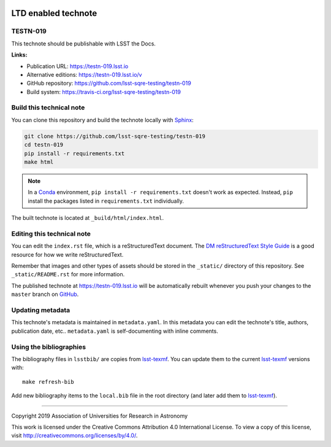.. image:: https://img.shields.io/badge/testn--019-lsst.io-brightgreen.svg
   :target: https://testn-019.lsst.io
.. image:: https://travis-ci.org/lsst-sqre-testing/testn-019.svg
   :target: https://travis-ci.org/lsst-sqre-testing/testn-019
..
  Uncomment this section and modify the DOI strings to include a Zenodo DOI badge in the README
  .. image:: https://zenodo.org/badge/doi/10.5281/zenodo.#####.svg
     :target: http://dx.doi.org/10.5281/zenodo.#####

####################
LTD enabled technote
####################

TESTN-019
=========

This technote should be publishable with LSST the Docs.

**Links:**

- Publication URL: https://testn-019.lsst.io
- Alternative editions: https://testn-019.lsst.io/v
- GitHub repository: https://github.com/lsst-sqre-testing/testn-019
- Build system: https://travis-ci.org/lsst-sqre-testing/testn-019


Build this technical note
=========================

You can clone this repository and build the technote locally with `Sphinx`_:

.. code-block:: bash

   git clone https://github.com/lsst-sqre-testing/testn-019
   cd testn-019
   pip install -r requirements.txt
   make html

.. note::

   In a Conda_ environment, ``pip install -r requirements.txt`` doesn't work as expected.
   Instead, ``pip`` install the packages listed in ``requirements.txt`` individually.

The built technote is located at ``_build/html/index.html``.

Editing this technical note
===========================

You can edit the ``index.rst`` file, which is a reStructuredText document.
The `DM reStructuredText Style Guide`_ is a good resource for how we write reStructuredText.

Remember that images and other types of assets should be stored in the ``_static/`` directory of this repository.
See ``_static/README.rst`` for more information.

The published technote at https://testn-019.lsst.io will be automatically rebuilt whenever you push your changes to the ``master`` branch on `GitHub <https://github.com/lsst-sqre-testing/testn-019>`_.

Updating metadata
=================

This technote's metadata is maintained in ``metadata.yaml``.
In this metadata you can edit the technote's title, authors, publication date, etc..
``metadata.yaml`` is self-documenting with inline comments.

Using the bibliographies
========================

The bibliography files in ``lsstbib/`` are copies from `lsst-texmf`_.
You can update them to the current `lsst-texmf`_ versions with::

   make refresh-bib

Add new bibliography items to the ``local.bib`` file in the root directory (and later add them to `lsst-texmf`_).

****

Copyright 2019 Association of Universities for Research in Astronomy

This work is licensed under the Creative Commons Attribution 4.0 International License. To view a copy of this license, visit http://creativecommons.org/licenses/by/4.0/.

.. _Sphinx: http://sphinx-doc.org
.. _DM reStructuredText Style Guide: https://developer.lsst.io/restructuredtext/style.html
.. _this repo: ./index.rst
.. _Conda: http://conda.pydata.org/docs/
.. _lsst-texmf: https://lsst-texmf.lsst.io
